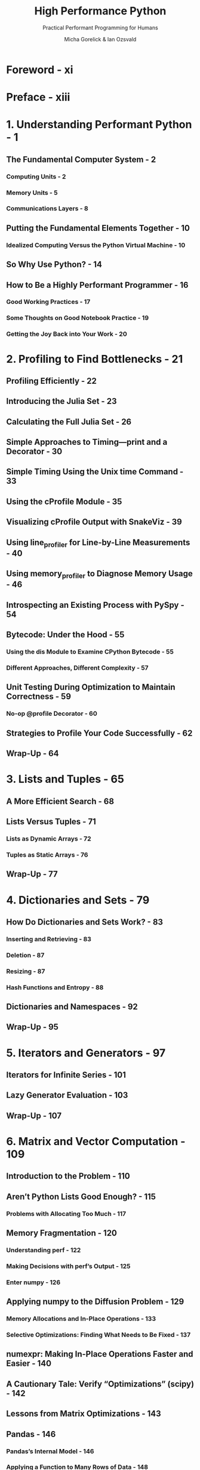 #+TITLE: High Performance Python
#+SUBTITLE: Practical Performant Programming for Humans
#+VERSION: 2nd, 2020
#+AUTHOR: Micha Gorelick & Ian Ozsvald
#+STARTUP: entitiespretty
#+STARTUP: indent
#+STARTUP: overview

* Foreword - xi
* Preface - xiii
* 1. Understanding Performant Python - 1
** The Fundamental Computer System - 2
*** Computing Units - 2
*** Memory Units - 5
*** Communications Layers - 8
    
** Putting the Fundamental Elements Together - 10
*** Idealized Computing Versus the Python Virtual Machine - 10
    
** So Why Use Python? - 14
** How to Be a Highly Performant Programmer - 16
*** Good Working Practices - 17
*** Some Thoughts on Good Notebook Practice - 19
*** Getting the Joy Back into Your Work - 20
    
* 2. Profiling to Find Bottlenecks - 21
** Profiling Efficiently - 22
** Introducing the Julia Set - 23
** Calculating the Full Julia Set - 26
** Simple Approaches to Timing—print and a Decorator - 30
** Simple Timing Using the Unix time Command - 33
** Using the cProfile Module - 35
** Visualizing cProfile Output with SnakeViz - 39
** Using line_profiler for Line-by-Line Measurements - 40
** Using memory_profiler to Diagnose Memory Usage - 46
** Introspecting an Existing Process with PySpy - 54
** Bytecode: Under the Hood - 55
*** Using the dis Module to Examine CPython Bytecode - 55
*** Different Approaches, Different Complexity - 57
    
** Unit Testing During Optimization to Maintain Correctness - 59
*** No-op @profile Decorator - 60
    
** Strategies to Profile Your Code Successfully - 62
** Wrap-Up - 64
   
* 3. Lists and Tuples - 65
** A More Efficient Search - 68
** Lists Versus Tuples - 71
*** Lists as Dynamic Arrays - 72
*** Tuples as Static Arrays - 76
    
** Wrap-Up - 77
   
* 4. Dictionaries and Sets - 79
** How Do Dictionaries and Sets Work? - 83
*** Inserting and Retrieving - 83
*** Deletion - 87
*** Resizing - 87
*** Hash Functions and Entropy - 88
    
** Dictionaries and Namespaces - 92
** Wrap-Up - 95
   
* 5. Iterators and Generators - 97
** Iterators for Infinite Series - 101
** Lazy Generator Evaluation - 103
** Wrap-Up - 107
   
* 6. Matrix and Vector Computation - 109
** Introduction to the Problem - 110
** Aren’t Python Lists Good Enough? - 115
*** Problems with Allocating Too Much - 117
    
** Memory Fragmentation - 120
*** Understanding perf - 122
*** Making Decisions with perf’s Output - 125
*** Enter numpy - 126
    
** Applying numpy to the Diffusion Problem - 129
*** Memory Allocations and In-Place Operations - 133
*** Selective Optimizations: Finding What Needs to Be Fixed - 137
    
** numexpr: Making In-Place Operations Faster and Easier - 140
** A Cautionary Tale: Verify “Optimizations” (scipy) - 142
** Lessons from Matrix Optimizations - 143
** Pandas - 146
*** Pandas’s Internal Model - 146
*** Applying a Function to Many Rows of Data - 148
*** Building DataFrames and Series from Partial Results Rather than Concatenating - 156
*** There’s More Than One (and Possibly a Faster) Way to Do a Job - 157
*** Advice for Effective Pandas Development - 159
    
** Wrap-Up - 160
   
* 7. Compiling to C - 161
** What Sort of Speed Gains Are Possible? - 162
** JIT Versus AOT Compilers - 164
** Why Does Type Information Help the Code Run Faster? - 164
** Using a C Compiler - 165
** Reviewing the Julia Set Example - 166
** Cython - 167
*** Compiling a Pure Python Version Using Cython - 167
    
** pyximport - 169
*** Cython Annotations to Analyze a Block of Code - 170
*** Adding Some Type Annotations - 172
    
** Cython and numpy - 176
*** Parallelizing the Solution with OpenMP on One Machine - 178
    
** Numba - 180
*** Numba to Compile NumPy for Pandas - 182
    
** PyPy - 183
*** Garbage Collection Differences - 184
*** Running PyPy and Installing Modules - 185
    
** A Summary of Speed Improvements - 186
** When to Use Each Technology - 187
*** Other Upcoming Projects - 188
    
** Graphics Processing Units (GPUs) - 189
*** Dynamic Graphs: PyTorch - 190
*** Basic GPU Profiling - 193
*** Performance Considerations of GPUs - 194
*** When to Use GPUs - 196
    
** Foreign Function Interfaces - 197
*** ctypes - 199
*** cffi - 201
*** f2py - 204
*** CPython Module - 207
    
** Wrap-Up - 211
   
* 8. Asynchronous I/O - 213
** Introduction to Asynchronous Programming - 215
** How Does async/await Work? - 218
*** Serial Crawler - 219
*** Gevent - 221
*** tornado - 226
*** aiohttp - 229
    
** Shared CPU–I/O Workload - 233
*** Serial - 233
*** Batched Results - 235
*** Full Async - 238
    
** Wrap-Up - 243
   
* 9. The multiprocessing Module - 245
** An Overview of the multiprocessing Module - 248
** Estimating Pi Using the Monte Carlo Method - 250
** Estimating Pi Using Processes and Threads - 251
*** Using Python Objects - 252
*** Replacing multiprocessing with Joblib - 260
*** Random Numbers in Parallel Systems - 263
*** Using numpy - 264
    
** Finding Prime Numbers - 267
*** Queues of Work - 273
    
** Verifying Primes Using Interprocess Communication - 278
*** Serial Solution - 283
*** Naive Pool Solution - 284
*** A Less Naive Pool Solution - 285
*** Using Manager.Value as a Flag - 286
*** Using Redis as a Flag - 288
*** Using RawValue as a Flag - 290
*** Using mmap as a Flag - 291
*** Using mmap as a Flag Redux - 293
    
** Sharing numpy Data with multiprocessing - 295
** Synchronizing File and Variable Access - 301
*** File Locking - 302
*** Locking a Value - 305
    
** Wrap-Up - 308
   
* 10. Clusters and Job Queues - 311
** Benefits of Clustering - 312
** Drawbacks of Clustering - 313
*** $462 Million Wall Street Loss Through Poor Cluster Upgrade Strategy - 315
*** Skype’s 24-Hour Global Outage - 315
    
** Common Cluster Designs - 316
** How to Start a Clustered Solution - 317
** Ways to Avoid Pain When Using Clusters - 318
** Two Clustering Solutions - 319
*** Using IPython Parallel to Support Research - 319
*** Parallel Pandas with Dask - 322
    
** NSQ for Robust Production Clustering - 326
*** Queues - 327
*** Pub/sub - 328
*** Distributed Prime Calculation - 330
    
** Other Clustering Tools to Look At - 334
** Docker - 335
*** Docker’s Performance - 335
*** Advantages of Docker - 339
    
** Wrap-Up - 340
   
* 11. Using Less RAM - 341
** Objects for Primitives Are Expensive - 342
*** The array Module Stores Many Primitive Objects Cheaply - 344
*** Using Less RAM in NumPy with NumExpr - 346
    
** Understanding the RAM Used in a Collection - 350
** Bytes Versus Unicode - 352
** Efficiently Storing Lots of Text in RAM - 353
*** Trying These Approaches on 11 Million Tokens - 354
    
** Modeling More Text with Scikit-Learn’s FeatureHasher - 362
** Introducing DictVectorizer and FeatureHasher - 362
*** Comparing DictVectorizer and FeatureHasher on a Real Problem - 365
    
** SciPy’s Sparse Matrices - 366
** Tips for Using Less RAM - 370
** Probabilistic Data Structures - 371
*** Very Approximate Counting with a 1-Byte Morris Counter - 372
*** K-Minimum Values - 375
*** Bloom Filters - 379
*** LogLog Counter - 385
*** Real-World Example - 389
   
* 12. Lessons from the Field - 393
*** Streamlining Feature Engineering Pipelines with Feature-engine - 394
**** Feature Engineering for Machine Learning - 394
**** The Hard Task of Deploying Feature Engineering Pipelines - 395
**** Leveraging the Power of Open Source Python Libraries - 395
**** Feature-engine Smooths Building and Deployment of Feature Engineering Pipelines - 396
**** Helping with the Adoption of a New Open Source Package - 397
**** Developing, Maintaining, and Encouraging Contribution to Open Source Libraries - 398
     
*** Highly Performant Data Science Teams - 400
**** How Long Will It Take? - 400
**** Discovery and Planning - 401
**** Managing Expectations and Delivery - 402
     
*** Numba - 403
**** A Simple Example - 404
**** Best Practices and Recommendations - 405
**** Getting Help - 409
     
*** Optimizing Versus Thinking - 409
*** Adaptive Lab’s Social Media Analytics (2014) - 412
**** Python at Adaptive Lab - 413
**** SoMA’s Design - 413
**** Our Development Methodology - 414
**** Maintaining SoMA - 414
**** Advice for Fellow Engineers - 415
     
*** Making Deep Learning Fly with RadimRehurek.com (2014) - 415
**** The Sweet Spot - 416
**** Lessons in Optimizing - 417
**** Conclusion - 420
     
*** Large-Scale Productionized Machine Learning at Lyst.com (2014) - 420
**** Cluster Design - 420
**** Code Evolution in a Fast-Moving Start-Up - 421
**** Building the Recommendation Engine - 421
**** Reporting and Monitoring - 422
**** Some Advice - 422
     
*** Large-Scale Social Media Analysis at Smesh (2014) - 422
**** Python’s Role at Smesh - 423
**** The Platform - 423
**** High Performance Real-Time String Matching - 424
**** Reporting, Monitoring, Debugging, and Deployment - 425
     
*** PyPy for Successful Web and Data Processing Systems (2014) - 426
**** Prerequisites - 427
**** The Database - 428
**** The Web Application - 428
**** OCR and Translation - 429
**** Task Distribution and Workers - 429
**** Conclusion - 429
     
*** Task Queues at Lanyrd.com (2014) - 430
**** Python’s Role at Lanyrd - 430
**** Making the Task Queue Performant - 431
**** Reporting, Monitoring, Debugging, and Deployment - 431
**** Advice to a Fellow Developer - 431
    
* Index - 433
